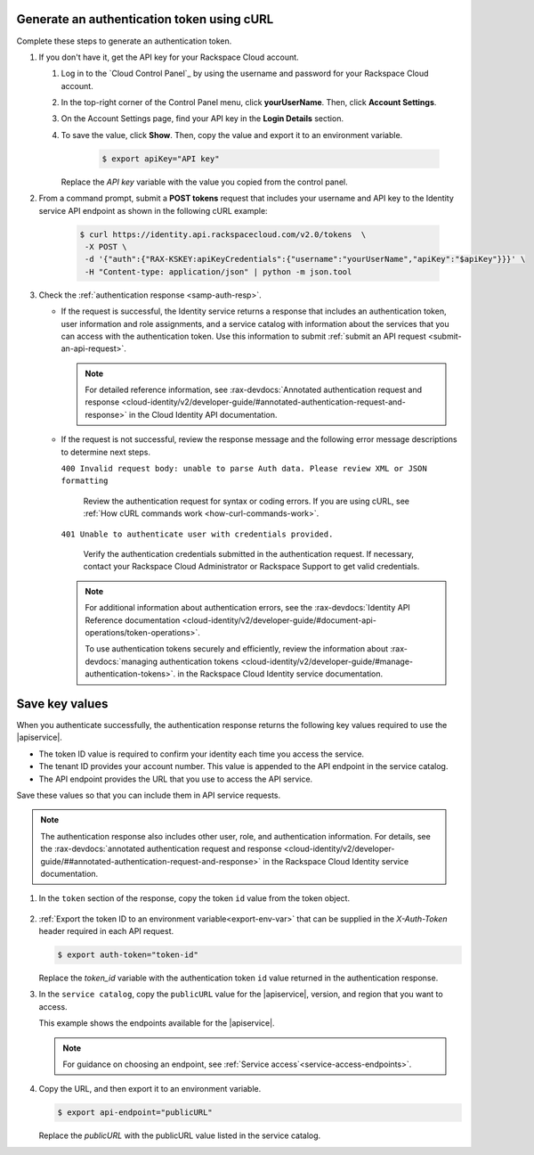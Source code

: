 .. _authenticate-using-curl:

Generate an authentication token using cURL
~~~~~~~~~~~~~~~~~~~~~~~~~~~~~~~~~~~~~~~~~~~~~~~

Complete these steps to generate an authentication token.

#. If you don't have it, get the API key for your Rackspace Cloud account.

   #. Log in to the `Cloud Control Panel`_ by using the username and password 
      for your Rackspace Cloud account. 
      
   #. In the top-right corner of the Control Panel menu, click **yourUserName**. 
      Then, click **Account Settings**.
   
   #. On the Account Settings page, find your API key in the **Login Details** section. 
       
   #. To save the value, click **Show**. Then, copy the value and export it to an 
      environment variable.
      
       .. code:: bash

           $ export apiKey="API key"

      Replace the *API key* variable with the value you copied from the control panel.  


#. From a command prompt, submit a **POST tokens** request that includes your username and 
   API key to the Identity service API endpoint as shown in the following cURL example:

      .. code:: bash

          $ curl https://identity.api.rackspacecloud.com/v2.0/tokens  \
           -X POST \
           -d '{"auth":{"RAX-KSKEY:apiKeyCredentials":{"username":"yourUserName","apiKey":"$apiKey"}}}' \
           -H "Content-type: application/json" | python -m json.tool
           

#. Check the :ref:`authentication response <samp-auth-resp>`.

   -  If the request is successful, the Identity service returns a response that includes 
      an authentication token, user information and role assignments, and a service catalog with 
      information about the services that you can access with the authentication token. 
      Use this information to submit :ref:`submit an API
      request <submit-an-api-request>`.
      
      .. note:: 
            For detailed reference information, see 
            :rax-devdocs:`Annotated authentication request and response <cloud-identity/v2/developer-guide/#annotated-authentication-request-and-response>`
            in the Cloud Identity API documentation.

      
   -  If the request is not successful, review the response message and
      the following error message descriptions to determine next steps.

      ``400 Invalid request body: unable to parse Auth data. Please review XML or JSON formatting``
      
        Review the authentication request for syntax or coding errors.
        If you are using cURL, see :ref:`How cURL commands work <how-curl-commands-work>`.
          

      ``401 Unable to authenticate user with credentials provided.``
        
        Verify the authentication credentials submitted in the
        authentication request. If necessary, contact your Rackspace
        Cloud Administrator or Rackspace Support to get valid
        credentials.

      ..  note:: 
      
          For additional information about authentication errors, see the 
          :rax-devdocs:`Identity API Reference documentation <cloud-identity/v2/developer-guide/#document-api-operations/token-operations>`.

          To use authentication tokens securely and efficiently, review the information 
          about :rax-devdocs:`managing authentication tokens <cloud-identity/v2/developer-guide/#manage-authentication-tokens>`. 
          in the Rackspace Cloud Identity service documentation.
          
Save key values
~~~~~~~~~~~~~~~~~

When you authenticate successfully, the authentication response returns the following key 
values required to use the |apiservice|.

- The token ID value is required to confirm your identity each time you access the service.
- The tenant ID provides your account number. This value is appended to the API endpoint in the 
  service catalog.  
- The API endpoint provides the URL that you use to access the API service.

Save these values so that you can include them in API service requests.

.. note:: 
       The authentication response also includes other user, role, and authentication 
       information. For details, see the  
       :rax-devdocs:`annotated authentication request and response <cloud-identity/v2/developer-guide/##annotated-authentication-request-and-response>`
       in the Rackspace Cloud Identity service documentation.
      

#. In the ``token`` section of the response, copy the token ``id`` value from the token object.

      .. include:: ../samples/auth-token-object.rst
   
#. :ref:`Export the token ID to an environment variable<export-env-var>`
   that can be supplied in the `X-Auth-Token` header required in each
   API request.  
   
   .. code::

       $ export auth-token="token-id"

   Replace the *token_id* variable with the authentication token ``id`` value returned 
   in the authentication response.
        
        
#. In the ``service catalog``, copy the ``publicURL`` value for the 
   |apiservice|, version, and region that you want to access. 
   
   This example shows the endpoints available for the |apiservice|. 
   
   .. include:: ../samples/service-catalog-endpoint.rst
   
   
   .. note:: 
          For guidance on choosing an endpoint, see :ref:`Service access`<service-access-endpoints>`.
          
   
#. Copy the URL, and then export it to an environment variable.

   .. code::
      
        $ export api-endpoint="publicURL"
      
      
   Replace the *publicURL* with the publicURL value listed in the service catalog.
    